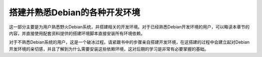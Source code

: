 .. vim: syntax=rst

搭建并熟悉Debian的各种开发环境
==================================

这一部分主要是为用户熟悉野火Debian系统，并搭建相关的开发环境。对于已经熟悉Debian开发环境的用户，可以略读本章节的内容，并直接使用配套资料提供的搭建环境脚本直接安装所有环境依赖。

对于不熟悉Debian系统的用户，这是一个破冰过程。请紧跟书中的步骤亲自搭建开发环境，在这搭建的过程中会建立起对Debian开发环境的亲切感，并且了解到为什么需要安装这些依赖环境，这对后期的学习是非常有必要掌握的基础。



.. .. toctree::
..    :maxdepth: 1
..    :numbered:

..    qt_cross_compiling
..    python37_env
..    pyqt5_env
..    python_ssd1306
..    python_serial
